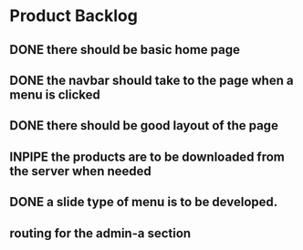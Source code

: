 * Product Backlog
** DONE there should be basic home page
   CLOSED: [2016-08-11 Thu 10:23]
** DONE the navbar should take to the page when a menu is clicked
   CLOSED: [2016-08-11 Thu 22:34]
** DONE there should be good layout of the page
   CLOSED: [2016-08-12 Fri 13:44]
** INPIPE the products are to be downloaded from the server when needed
** DONE a slide type of menu is to be developed.
   CLOSED: [2016-08-14 Sun 19:56]
** routing for the admin-a section
